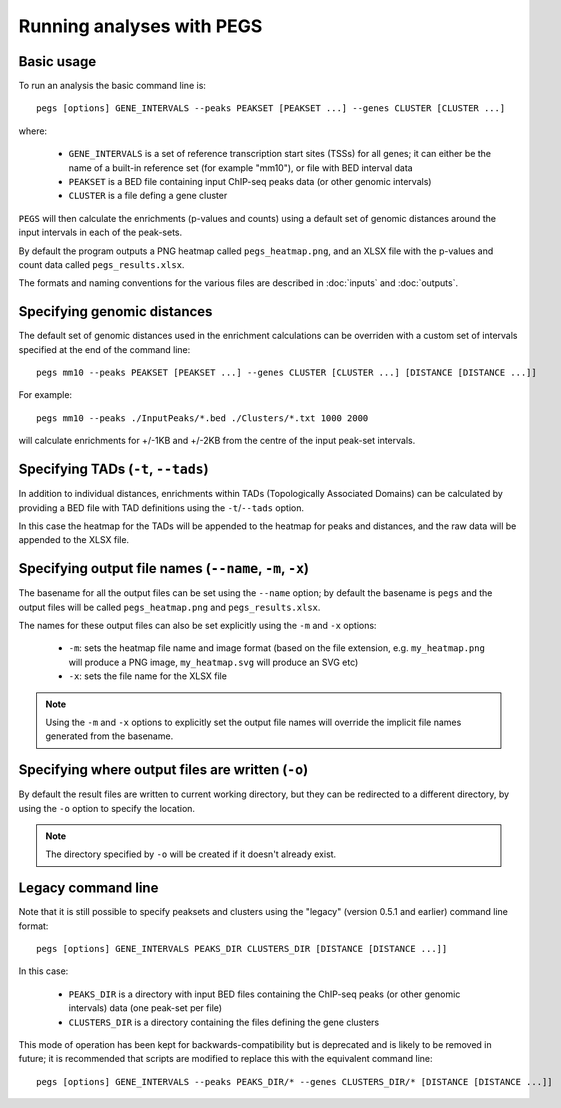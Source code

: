 **************************
Running analyses with PEGS
**************************

Basic usage
===========

To run an analysis the basic command line is:

::

    pegs [options] GENE_INTERVALS --peaks PEAKSET [PEAKSET ...] --genes CLUSTER [CLUSTER ...]

where:

 * ``GENE_INTERVALS`` is a set of reference transcription
   start sites (TSSs) for all genes; it can either be the
   name of a built-in reference set (for example "mm10"),
   or file with BED interval data
 * ``PEAKSET`` is a BED file containing input ChIP-seq
   peaks data (or other genomic intervals)
 * ``CLUSTER`` is a file defing a gene cluster

``PEGS`` will then calculate the enrichments (p-values and
counts) using a default set of genomic distances around the
input intervals in each of the peak-sets.

By default the program outputs a PNG heatmap called
``pegs_heatmap.png``, and an XLSX file with the p-values and
count data called ``pegs_results.xlsx``.

The formats and naming conventions for the various files are
described in :doc:`inputs` and :doc:`outputs`.

Specifying genomic distances
============================

The default set of genomic distances used in the enrichment
calculations can be overriden with a custom set of intervals
specified at the end of the command line:

::

    pegs mm10 --peaks PEAKSET [PEAKSET ...] --genes CLUSTER [CLUSTER ...] [DISTANCE [DISTANCE ...]]

For example:

::

    pegs mm10 --peaks ./InputPeaks/*.bed ./Clusters/*.txt 1000 2000

will calculate enrichments for +/-1KB and +/-2KB from the centre
of the input peak-set intervals.


Specifying TADs (``-t``, ``--tads``)
====================================

In addition to individual distances, enrichments within TADs
(Topologically Associated Domains) can be calculated by
providing a BED file with TAD definitions using the
``-t``/``--tads`` option.

In this case the heatmap for the TADs will be appended to the
heatmap for peaks and distances, and the raw data will be
appended to the XLSX file.

Specifying output file names (``--name``, ``-m``, ``-x``)
=========================================================

The basename for all the output files can be set using the
``--name`` option; by default the basename is ``pegs`` and
the output files will be called ``pegs_heatmap.png`` and
``pegs_results.xlsx``.

The names for these output files can also be set explicitly
using the ``-m`` and ``-x`` options:

 * ``-m``: sets the heatmap file name and image format
   (based on the file extension, e.g. ``my_heatmap.png``
   will produce a PNG image, ``my_heatmap.svg`` will
   produce an SVG etc)
 * ``-x``: sets the file name for the XLSX file

.. note::

   Using the ``-m`` and ``-x`` options to explicitly set
   the output file names will override the implicit file
   names generated from the basename.

Specifying where output files are written (``-o``)
==================================================

By default the result files are written to current working
directory, but they can be redirected to a different directory,
by using the ``-o`` option to specify the location.

.. note::

   The directory specified by ``-o`` will be created if it
   doesn't already exist.

Legacy command line
===================

Note that it is still possible to specify peaksets and clusters
using the "legacy" (version 0.5.1 and earlier) command line
format:

::

   pegs [options] GENE_INTERVALS PEAKS_DIR CLUSTERS_DIR [DISTANCE [DISTANCE ...]]

In this case:

 * ``PEAKS_DIR`` is a directory with input BED files
   containing the ChIP-seq peaks (or other genomic intervals)
   data (one peak-set per file)
 * ``CLUSTERS_DIR`` is a directory containing the files
   defining the gene clusters

This mode of operation has been kept for backwards-compatibility
but is deprecated and is likely to be removed in future; it is
recommended that scripts are modified to replace this with the
equivalent command line:

::

   pegs [options] GENE_INTERVALS --peaks PEAKS_DIR/* --genes CLUSTERS_DIR/* [DISTANCE [DISTANCE ...]]

